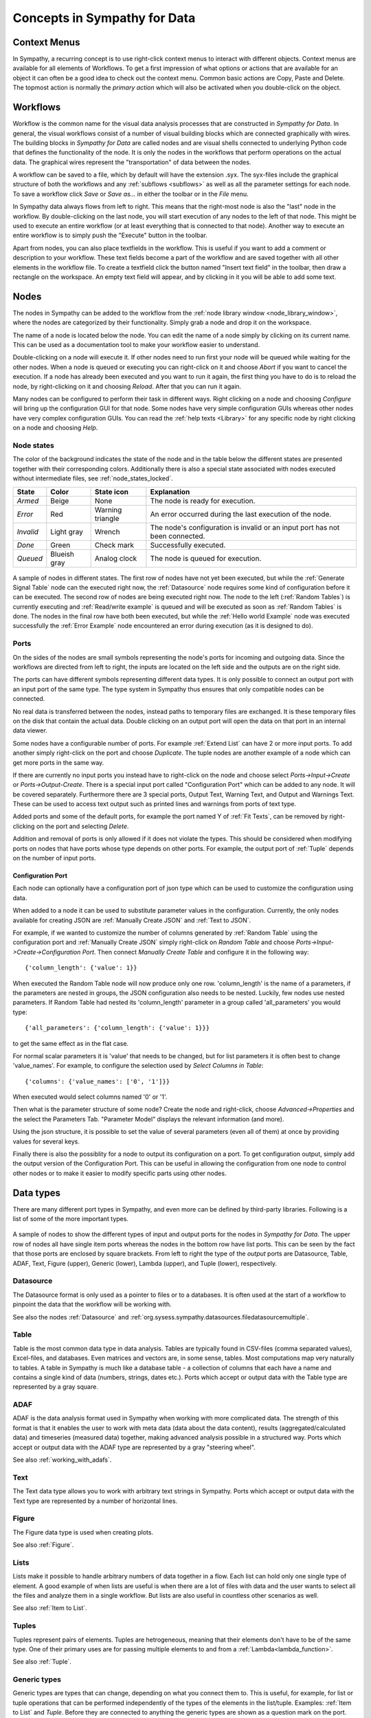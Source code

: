 .. This file is part of Sympathy for Data.
..
..  Copyright (c) 2010-2012 Combine Control Systems AB
..
..     Sympathy for Data is free software: you can redistribute it and/or modify
..     it under the terms of the GNU General Public License as published by
..     the Free Software Foundation, either version 3 of the License, or
..     (at your option) any later version.
..
..     Sympathy for Data is distributed in the hope that it will be useful,
..     but WITHOUT ANY WARRANTY; without even the implied warranty of
..     MERCHANTABILITY or FITNESS FOR A PARTICULAR PURPOSE.  See the
..     GNU General Public License for more details.
..     You should have received a copy of the GNU General Public License
..     along with Sympathy for Data. If not, see <http://www.gnu.org/licenses/>.

Concepts in Sympathy for Data
=============================


Context Menus
--------------

In Sympathy, a recurring concept is to use right-click context menus to interact
with different objects. Context menus are available for all elements of
Workflows.  To get a first impression of what options or actions that are
available for an object it can often be a good idea to check out the context
menu. Common basic actions are Copy, Paste and Delete. The topmost action is
normally the *primary action* which will also be activated when you double-click
on the object.


Workflows
---------
Workflow is the common name for the visual data analysis processes that are
constructed in *Sympathy for Data*. In general, the visual workflows consist of
a number of visual building blocks which are connected graphically with wires.
The building blocks in *Sympathy for Data* are called nodes and are visual
shells connected to underlying Python code that defines the functionality of
the node. It is only the nodes in the workflows that perform operations on the
actual data. The graphical wires represent the "transportation" of data between
the nodes.

A workflow can be saved to a file, which by default will have the extension
.syx. The syx-files include the graphical structure of both the workflows and
any :ref:`subflows <subflows>` as well as all the parameter settings for each
node. To save a workflow click *Save* or *Save as...* in either the toolbar or
in the *File* menu.

In Sympathy data always flows from left to right. This means that the
right-most node is also the "last" node in the workflow. By double-clicking on
the last node, you will start execution of any nodes to the left of that node.
This might be used to execute an entire workflow (or at least everything that
is connected to that node). Another way to execute an entire workflow is to
simply push the "Execute" button in the toolbar.

Apart from nodes, you can also place textfields in the workflow. This is useful
if you want to add a comment or description to your workflow. These text fields
become a part of the workflow and are saved together with all other elements in
the workflow file. To create a textfield click the button named "Insert text
field" in the toolbar, then draw a rectangle on the workspace. An empty text
field will appear, and by clicking in it you will be able to add some text.

.. _`node_section`:

Nodes
-----
.. TODO : A short description of what nodes are.

The nodes in Sympathy can be added to the workflow from the :ref:`node library
window <node_library_window>`, where the nodes are categorized by their
functionality. Simply grab a node and drop it on the workspace.

The name of a node is located below the node. You can edit the name of a node
simply by clicking on its current name. This can be used as a documentation
tool to make your workflow easier to understand.

Double-clicking on a node will execute it. If other nodes need to run first
your node will be queued while waiting for the other nodes. When a node is
queued or executing you can right-click on it and choose *Abort* if you want to
cancel the execution. If a node has already been executed and you want to run
it again, the first thing you have to do is to reload the node, by
right-clicking on it and choosing *Reload*. After that you can run it again.

Many nodes can be configured to perform their task in different ways. Right
clicking on a node and choosing *Configure* will bring up the configuration GUI
for that node. Some nodes have very simple configuration GUIs whereas other
nodes have very complex configuration GUIs. You can read the :ref:`help texts
<Library>` for any specific node by right clicking on a node and choosing
*Help*.


.. _`node_states_base`:

Node states
^^^^^^^^^^^
The color of the background indicates the state of the node and in the table
below the different states are presented together with their corresponding
colors. Additionally there is also a special state associated with nodes
executed without intermediate files, see :ref:`node_states_locked`.

+-----------+----------------+-----------------+-----------------------------------------+
| State     | Color          | State icon      | Explanation                             |
+===========+================+=================+=========================================+
| `Armed`   | Beige          | None            | The node is ready for execution.        |
+-----------+----------------+-----------------+-----------------------------------------+
| `Error`   | Red            | Warning         | An error occurred during the last       |
|           |                | triangle        | execution of the node.                  |
+-----------+----------------+-----------------+-----------------------------------------+
| `Invalid` | Light gray     | Wrench          | The node's configuration is invalid or  |
|           |                |                 | an input port has not been connected.   |
+-----------+----------------+-----------------+-----------------------------------------+
| `Done`    | Green          | Check mark      | Successfully executed.                  |
+-----------+----------------+-----------------+-----------------------------------------+
| `Queued`  | Blueish gray   | Analog clock    | The node is queued for execution.       |
+-----------+----------------+-----------------+-----------------------------------------+

.. figure:: screenshot_node_states.png
   :alt: Sympathy node states.
   :align: center

   A sample of nodes in different states. The first row of nodes have not yet
   been executed, but while the :ref:`Generate Signal Table` node can the
   executed right now, the :ref:`Datasource` node requires some kind of
   configuration before it can be executed. The second row of nodes are being
   executed right now. The node to the left (:ref:`Random Tables`) is currently
   executing and :ref:`Read/write example` is queued and will be executed as
   soon as :ref:`Random Tables` is done. The nodes in the final row have both
   been executed, but while the :ref:`Hello world Example` node was executed
   successfully the :ref:`Error Example` node encountered an error during
   execution (as it is designed to do).

.. _`node_section_ports`:

Ports
^^^^^
On the sides of the nodes are small symbols representing the node's ports for
incoming and outgoing data. Since the workflows are directed from left to
right, the inputs are located on the left side and the outputs are on the right
side.

The ports can have different symbols representing different data types. It is
only possible to connect an output port with an input port of the same type.
The type system in Sympathy thus ensures that only compatible nodes can be
connected.

No real data is transferred between the nodes, instead paths to temporary files
are exchanged. It is these temporary files on the disk that contain the actual
data. Double clicking on an output port will open the data on that port in an
internal data viewer.

Some nodes have a configurable number of ports. For example :ref:`Extend List`
can have 2 or more input ports. To add another simply right-click on the port
and choose *Duplicate*. The tuple nodes are another example of a node which can
get more ports in the same way.

If there are currently no input ports you instead have to right-click on the
node and choose select *Ports->Input->Create* or *Ports->Output-Create*.  There
is a special input port called "Configuration Port" which can be added to any
node. It will be covered separately. Furthermore there are 3 special ports,
Output Text, Warning Text, and Output and Warnings Text. These can be used to
access text output such as printed lines and warnings from ports of text type.

Added ports and some of the default ports, for example the port named Y of
:ref:`Fit Texts`, can be removed by right-clicking on the port and selecting
*Delete*.

Addition and removal of ports is only allowed if it does not violate the types.
This should be considered when modifying ports on nodes that have ports whose
type depends on other ports. For example, the output port of :ref:`Tuple` depends
on the number of input ports.

.. _`configuration_port`:

Configuration Port
##################

Each node can optionally have a configuration port of json type which can be
used to customize the configuration using data.

When added to a node it can be used to substitute parameter values in the
configuration. Currently, the only nodes available for creating JSON are
:ref:`Manually Create JSON` and :ref:`Text to JSON`.

For example, if we wanted to customize the number of columns generated by
:ref:`Random Table` using the configuration port and :ref:`Manually Create JSON`
simply right-click on `Random Table` and choose
*Ports->Input->Create->Configuration Port*. Then connect `Manually Create Table`
and configure it in the following way::

  {'column_length': {'value': 1}}

When executed the Random Table node will now produce only one row.
'column_length' is the name of a parameters, if the parameters are nested
in groups, the JSON configuration also needs to be nested. Luckily, few
nodes use nested parameters. If Random Table had nested its 'column_length'
parameter in a group called 'all_parameters' you would type::

  {'all_parameters': {'column_length': {'value': 1}}}

to get the same effect as in the flat case.

For normal scalar parameters it is 'value' that needs to be changed, but for
list parameters it is often best to change 'value_names'.
For example, to configure the selection used by `Select Columns in Table`::

  {'columns': {'value_names': ['0', '1']}}

When executed would select columns named '0' or '1'.

Then what is the parameter structure of some node? Create the node and
right-click, choose *Advanced->Properties* and the select the Parameters
Tab. "Parameter Model" displays the relevant information (and more).

Using the json structure, it is possible to set the value of several parameters
(even all of them) at once by providing values for several keys.

Finally there is also the possiblity for a node to output its configuration
on a port. To get configuration output, simply add the output version of the
Configuration Port. This can be useful in allowing the configuration from one
node to control other nodes or to make it easier to modify specific parts using
other nodes.


.. _`basic_data_types`:

Data types
----------
There are many different port types in Sympathy, and even more can be defined
by third-party libraries. Following is a list of some of the more important
types.

.. figure:: screenshot_ports.png
   :alt: Input and output ports.
   :align: center

   A sample of nodes to show the different types of input and output ports for
   the nodes in `Sympathy for Data`. The upper row of nodes all have single
   item ports whereas the nodes in the bottom row have list ports. This can be
   seen by the fact that those ports are enclosed by square brackets. From left
   to right the type of the *output* ports are Datasource, Table, ADAF,
   Text, Figure (upper), Generic (lower), Lambda (upper), and Tuple (lower),
   respectively.

Datasource
^^^^^^^^^^
The Datasource format is only used as a pointer to files or to a databases. It
is often used at the start of a workflow to pinpoint the data that the workflow
will be working with.

See also the nodes :ref:`Datasource` and
:ref:`org.sysess.sympathy.datasources.filedatasourcemultiple`.

Table
^^^^^
Table is the most common data type in data analysis. Tables are typically found
in CSV-files (comma separated values), Excel-files, and databases. Even matrices
and vectors are, in some sense, tables. Most computations map very naturally to
tables. A table in Sympathy is much like a database table - a collection of
columns that each have a name and contains a single kind of data (numbers,
strings, dates etc.). Ports which accept or output data with the Table type are
represented by a gray square.

ADAF
^^^^
ADAF is the data analysis format used in Sympathy when working with more
complicated data. The strength of this format is that it enables the user to
work with meta data (data about the data content), results
(aggregated/calculated data) and timeseries (measured data) together, making
advanced analysis possible in a structured way. Ports which accept or output
data with the ADAF type are represented by a gray "steering wheel".

See also :ref:`working_with_adafs`.

Text
^^^^
The Text data type allows you to work with arbitrary text strings in Sympathy.
Ports which accept or output data with the Text type are represented by a
number of horizontal lines.

Figure
^^^^^^
The Figure data type is used when creating plots.

See also :ref:`Figure`.

.. _`lists`:

Lists
^^^^^
Lists make it possible to handle arbitrary numbers of data together in a
flow. Each list can hold only one single type of element. A good example of
when lists are useful is when there are a lot of files with data and the user
wants to select all the files and analyze them in a single workflow. But lists
are also useful in countless other scenarios as well.

See also :ref:`Item to List`.

Tuples
^^^^^^
Tuples represent pairs of elements. Tuples are hetrogeneous, meaning that their
elements don't have to be of the same type. One of their primary uses are for
passing multiple elements to and from a :ref:`Lambda<lambda_function>`.

See also :ref:`Tuple`.

.. _`Generic types`:

Generic types
^^^^^^^^^^^^^
Generic types are types that can change, depending on what you connect them to.
This is useful, for example, for list or tuple operations that can be performed
independently of the types of the elements in the list/tuple. Examples:
:ref:`Item to List` and `Tuple`. Before they are connected to anything the
generic types are shown as a question mark on the port.

Function types (Lambda function)
^^^^^^^^^^^^^^^^^^^^^^^^^^^^^^^^
Function is a datatype that represents a function that can be executed. The
type is shown as the greek letter |lambda| on the port. The corresponding
tooltip when hovering, will show something like: 'table -> table', '<a> ->
<a>', where the type before the arrow is the argument type and the type after
the arrow is the result type.

.. |lambda| unicode:: U+03BB


Connections
-----------

The connections are represented by wires between the nodes and are established
by drag and drop. Click on an output port and drag to an input port on another
node or vice versa. The nodes can be disconnected by right clicking the wire and
choosing *Delete* or by selecting the connection and pressing *Delete* on your
keyboard. In addition to using the keyboard shortcut, mouse right-click will
popup a context menu which allows connections to be removed.

.. _`route_points`:

Route points
^^^^^^^^^^^^

The connection context menu allows route points to be created. Route points are
parts of the connections that can be moved, this can sometimes be helpful to
make better layouts.


Text fields
-----------
Text fields are a kind of comments or annotations that you can add to your flow.
They are purely cosmetical and thus do not in any way affect the execution of a
flow. But they can be a great way to add some documentation to a flow.

To add a text field use the *Insert text field* button in the toolbar. To edit
the text in a text field, simply double-click on it and an editor will appear.
In the context menu you can also change the background color of the text field.
Markdown_ syntax is supported in text fields.

.. _Markdown: http://daringfireball.net/projects/markdown/syntax


Control structures
------------------
Things like loops and if-statements are not as ubiquitous in sympathy workflows
as they are in ordinary programming languages. They are instead often
implemented in a more data-centric way.

Conditional execution
^^^^^^^^^^^^^^^^^^^^^
If you want to branch a flow and only execute a single branch, you can often
get away with using filters and selectors to guide the data into different
branches. For more complex conditional execution, use the node
:ref:`Conditional Propagate`.

Looping
^^^^^^^
The easiest way to loop over data in Sympathy is to use list nodes. Most list
nodes implicitly loop over all the incoming data. For example :ref:`Select
columns in Tables` will loop over all the tables in the input and do the
selection for each of them.

For the situations when there is no list node for what you need to do you can
instead use the node :ref:`Map` to run a
:ref:`Lambda<lambda_function>` once for each element in a list.
